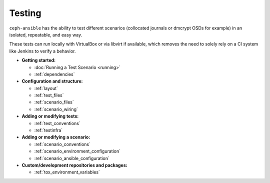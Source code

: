 .. _testing:

Testing
=======

``ceph-ansible`` has the ability to test different scenarios (collocated journals
or dmcrypt OSDs for example) in an isolated, repeatable, and easy way.

These tests can run locally with VirtualBox or via libvirt if available, which
removes the need to solely rely on a CI system like Jenkins to verify
a behavior.

* **Getting started:**

  * :doc:`Running a Test Scenario <running>`
  * :ref:`dependencies`

* **Configuration and structure:**

  * :ref:`layout`
  * :ref:`test_files`
  * :ref:`scenario_files`
  * :ref:`scenario_wiring`

* **Adding or modifying tests:**

  * :ref:`test_conventions`
  * :ref:`testinfra`

* **Adding or modifying a scenario:**

  * :ref:`scenario_conventions`
  * :ref:`scenario_environment_configuration`
  * :ref:`scenario_ansible_configuration`

* **Custom/development repositories and packages:**

  * :ref:`tox_environment_variables`
